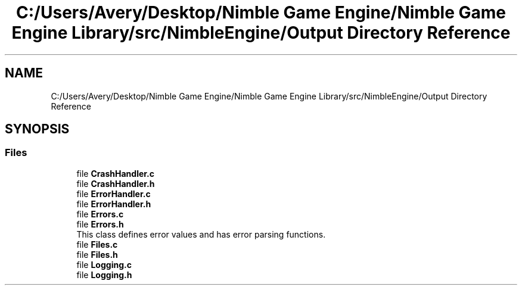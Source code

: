 .TH "C:/Users/Avery/Desktop/Nimble Game Engine/Nimble Game Engine Library/src/NimbleEngine/Output Directory Reference" 3 "Fri Aug 14 2020" "Version 0.1.0" "Nimble Game Engine Library" \" -*- nroff -*-
.ad l
.nh
.SH NAME
C:/Users/Avery/Desktop/Nimble Game Engine/Nimble Game Engine Library/src/NimbleEngine/Output Directory Reference
.SH SYNOPSIS
.br
.PP
.SS "Files"

.in +1c
.ti -1c
.RI "file \fBCrashHandler\&.c\fP"
.br
.ti -1c
.RI "file \fBCrashHandler\&.h\fP"
.br
.ti -1c
.RI "file \fBErrorHandler\&.c\fP"
.br
.ti -1c
.RI "file \fBErrorHandler\&.h\fP"
.br
.ti -1c
.RI "file \fBErrors\&.c\fP"
.br
.ti -1c
.RI "file \fBErrors\&.h\fP"
.br
.RI "This class defines error values and has error parsing functions\&. "
.ti -1c
.RI "file \fBFiles\&.c\fP"
.br
.ti -1c
.RI "file \fBFiles\&.h\fP"
.br
.ti -1c
.RI "file \fBLogging\&.c\fP"
.br
.ti -1c
.RI "file \fBLogging\&.h\fP"
.br
.in -1c
